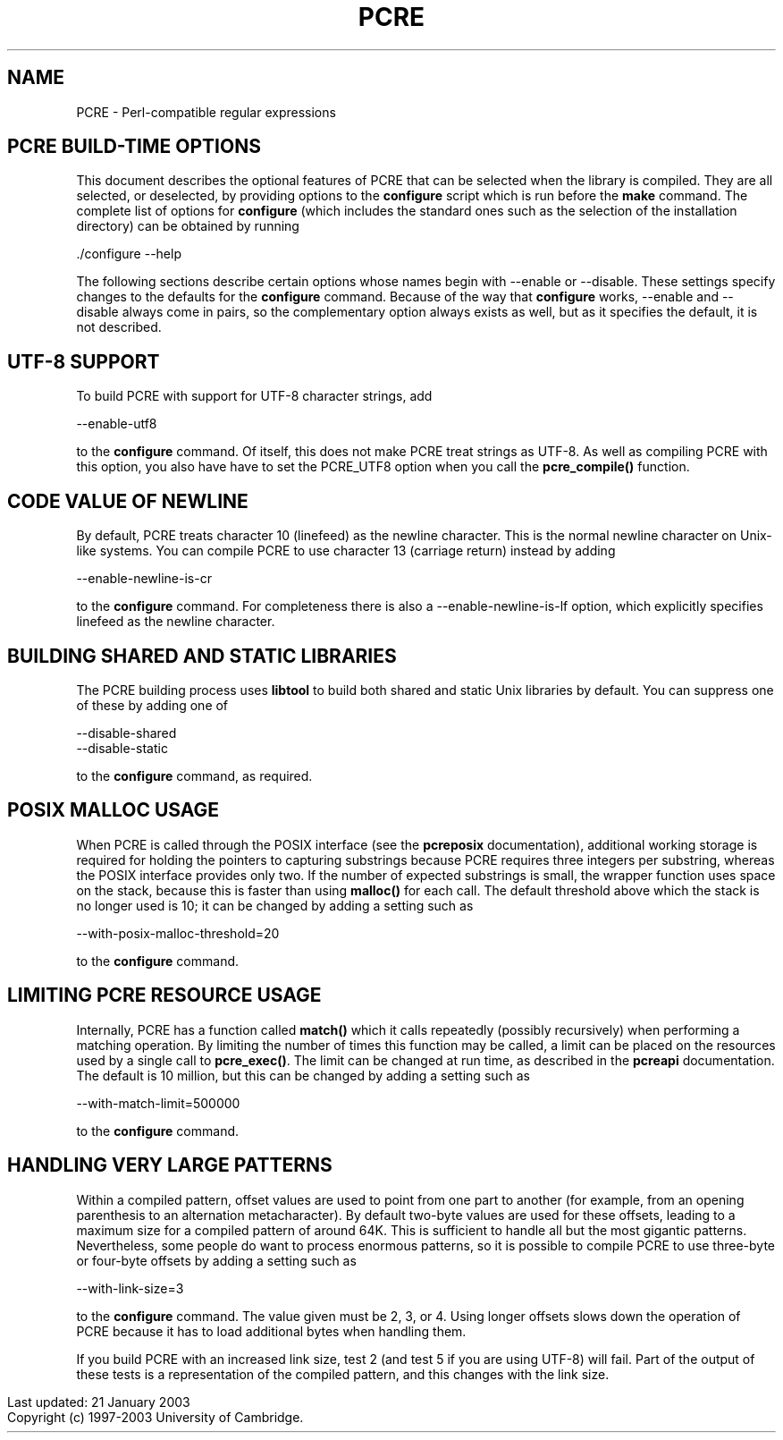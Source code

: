 .TH PCRE 3
.SH NAME
PCRE - Perl-compatible regular expressions
.SH PCRE BUILD-TIME OPTIONS
.rs
.sp
This document describes the optional features of PCRE that can be selected when
the library is compiled. They are all selected, or deselected, by providing
options to the \fBconfigure\fR script which is run before the \fBmake\fR
command. The complete list of options for \fBconfigure\fR (which includes the
standard ones such as the selection of the installation directory) can be
obtained by running

  ./configure --help

The following sections describe certain options whose names begin with --enable
or --disable. These settings specify changes to the defaults for the
\fBconfigure\fR command. Because of the way that \fBconfigure\fR works,
--enable and --disable always come in pairs, so the complementary option always
exists as well, but as it specifies the default, it is not described.

.SH UTF-8 SUPPORT
.rs
.sp
To build PCRE with support for UTF-8 character strings, add

  --enable-utf8

to the \fBconfigure\fR command. Of itself, this does not make PCRE treat
strings as UTF-8. As well as compiling PCRE with this option, you also have
have to set the PCRE_UTF8 option when you call the \fBpcre_compile()\fR
function.

.SH CODE VALUE OF NEWLINE
.rs
.sp
By default, PCRE treats character 10 (linefeed) as the newline character. This
is the normal newline character on Unix-like systems. You can compile PCRE to
use character 13 (carriage return) instead by adding

  --enable-newline-is-cr

to the \fBconfigure\fR command. For completeness there is also a
--enable-newline-is-lf option, which explicitly specifies linefeed as the
newline character.

.SH BUILDING SHARED AND STATIC LIBRARIES
.rs
.sp
The PCRE building process uses \fBlibtool\fR to build both shared and static
Unix libraries by default. You can suppress one of these by adding one of

  --disable-shared
  --disable-static

to the \fBconfigure\fR command, as required.

.SH POSIX MALLOC USAGE
.rs
.sp
When PCRE is called through the POSIX interface (see the \fBpcreposix\fR
documentation), additional working storage is required for holding the pointers
to capturing substrings because PCRE requires three integers per substring,
whereas the POSIX interface provides only two. If the number of expected
substrings is small, the wrapper function uses space on the stack, because this
is faster than using \fBmalloc()\fR for each call. The default threshold above
which the stack is no longer used is 10; it can be changed by adding a setting
such as

  --with-posix-malloc-threshold=20

to the \fBconfigure\fR command.

.SH LIMITING PCRE RESOURCE USAGE
.rs
.sp
Internally, PCRE has a function called \fBmatch()\fR which it calls repeatedly
(possibly recursively) when performing a matching operation. By limiting the
number of times this function may be called, a limit can be placed on the
resources used by a single call to \fBpcre_exec()\fR. The limit can be changed
at run time, as described in the \fBpcreapi\fR documentation. The default is 10
million, but this can be changed by adding a setting such as

  --with-match-limit=500000

to the \fBconfigure\fR command.

.SH HANDLING VERY LARGE PATTERNS
.rs
.sp
Within a compiled pattern, offset values are used to point from one part to
another (for example, from an opening parenthesis to an alternation
metacharacter). By default two-byte values are used for these offsets, leading
to a maximum size for a compiled pattern of around 64K. This is sufficient to
handle all but the most gigantic patterns. Nevertheless, some people do want to
process enormous patterns, so it is possible to compile PCRE to use three-byte
or four-byte offsets by adding a setting such as

  --with-link-size=3

to the \fBconfigure\fR command. The value given must be 2, 3, or 4. Using
longer offsets slows down the operation of PCRE because it has to load
additional bytes when handling them.

If you build PCRE with an increased link size, test 2 (and test 5 if you are
using UTF-8) will fail. Part of the output of these tests is a representation
of the compiled pattern, and this changes with the link size.

.in 0
Last updated: 21 January 2003
.br
Copyright (c) 1997-2003 University of Cambridge.
